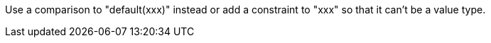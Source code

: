 Use a comparison to "default(xxx)" instead or add a constraint to "xxx" so that it can't be a value type.